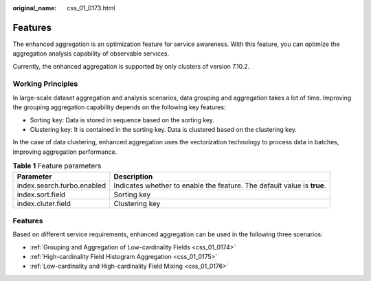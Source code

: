 :original_name: css_01_0173.html

.. _css_01_0173:

Features
========

The enhanced aggregation is an optimization feature for service awareness. With this feature, you can optimize the aggregation analysis capability of observable services.

Currently, the enhanced aggregation is supported by only clusters of version 7.10.2.

Working Principles
------------------

In large-scale dataset aggregation and analysis scenarios, data grouping and aggregation takes a lot of time. Improving the grouping aggregation capability depends on the following key features:

-  Sorting key: Data is stored in sequence based on the sorting key.
-  Clustering key: It is contained in the sorting key. Data is clustered based on the clustering key.

In the case of data clustering, enhanced aggregation uses the vectorization technology to process data in batches, improving aggregation performance.

.. table:: **Table 1** Feature parameters

   +----------------------------+-------------------------------------------------------------------------+
   | Parameter                  | Description                                                             |
   +============================+=========================================================================+
   | index.search.turbo.enabled | Indicates whether to enable the feature. The default value is **true**. |
   +----------------------------+-------------------------------------------------------------------------+
   | index.sort.field           | Sorting key                                                             |
   +----------------------------+-------------------------------------------------------------------------+
   | index.cluter.field         | Clustering key                                                          |
   +----------------------------+-------------------------------------------------------------------------+


Features
--------

Based on different service requirements, enhanced aggregation can be used in the following three scenarios:

-  :ref:`Grouping and Aggregation of Low-cardinality Fields <css_01_0174>`
-  :ref:`High-cardinality Field Histogram Aggregation <css_01_0175>`
-  :ref:`Low-cardinality and High-cardinality Field Mixing <css_01_0176>`
